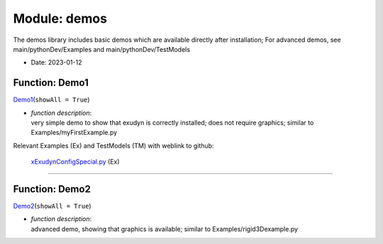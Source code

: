 
.. _sec-module-demos:

Module: demos
=============

The demos library includes basic demos which are available directly after installation;
For advanced demos, see main/pythonDev/Examples and main/pythonDev/TestModels

- Date:      2023-01-12 


.. _sec-demos-demo1:

Function: Demo1
^^^^^^^^^^^^^^^
`Demo1 <https://github.com/jgerstmayr/EXUDYN/blob/master/main/pythonDev/exudyn/demos.py\#L28>`__\ (\ ``showAll = True``\ )

- | \ *function description*\ :
  | very simple demo to show that exudyn is correctly installed; does not require graphics; similar to Examples/myFirstExample.py

Relevant Examples (Ex) and TestModels (TM) with weblink to github:

    \ `xExudynConfigSpecial.py <https://github.com/jgerstmayr/EXUDYN/blob/master/main/pythonDev/Examples/xExudynConfigSpecial.py>`_\  (Ex)



----


.. _sec-demos-demo2:

Function: Demo2
^^^^^^^^^^^^^^^
`Demo2 <https://github.com/jgerstmayr/EXUDYN/blob/master/main/pythonDev/exudyn/demos.py\#L57>`__\ (\ ``showAll = True``\ )

- | \ *function description*\ :
  | advanced demo, showing that graphics is available; similar to Examples/rigid3Dexample.py

